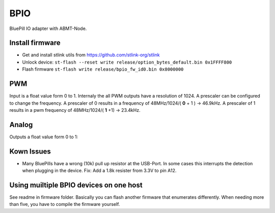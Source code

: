 ====
BPIO
====
BluePill IO adapter with ABMT-Node.

.. image:: ./pinning.png

Install firmware
================
- Get and install stlink utils from https://github.com/stlink-org/stlink
- Unlock device: ``st-flash --reset write release/option_bytes_default.bin 0x1FFFF800``
- Flash firmware ``st-flash write release/bpio_fw_id0.bin 0x8000000``

PWM
===
Input is a float value form 0 to 1. Internaly the all PWM outputs have a resolution of 1024. A prescaler can be configured to change the frequency. A prescaler of 0 results in a frequency of 48MHz/1024/( **0** + 1 ) -> 46.9kHz. A prescaler of 1 results in a pwm frequency of 48MHz/1024/( **1** +1) -> 23.4kHz.

Analog
======
Outputs a float value form 0 to 1:

Kown Issues
===========
- Many BluePills have a wrong (10k) pull up resistor at the USB-Port. In some
  cases this interrupts the detection when plugging in the device. Fix: Add a 1.8k resister from 3.3V to pin A12.

Using muiltiple BPIO devices on one host
========================================
See readme in firmware folder. Basically you can flash another firmware that enumerates differently. When needing more than five, you have to compile the firmware yourself.
